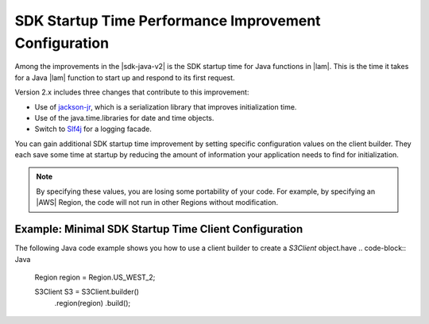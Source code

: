 .. Copyright 2010-2018 Amazon.com, Inc. or its affiliates. All Rights Reserved.

   This work is licensed under a Creative Commons Attribution-NonCommercial-ShareAlike 4.0
   International License (the "License"). You may not use this file except in compliance with the
   License. A copy of the License is located at http://creativecommons.org/licenses/by-nc-sa/4.0/.

   This file is distributed on an "AS IS" BASIS, WITHOUT WARRANTIES OR CONDITIONS OF ANY KIND,
   either express or implied. See the License for the specific language governing permissions and
   limitations under the License.

#######################################################
SDK Startup Time Performance Improvement Configuration
#######################################################

.. meta::
   :description: How to minimize SDK Startup Time using the AWS SDK for Java.

Among the improvements in the |sdk-java-v2| is the SDK startup time for Java functions in
|lam|. This is the time it takes for a Java |lam| function to start up and respond to its
first request.

Version 2.x includes three changes that contribute to this improvement:

* Use of `jackson-jr <https://github.com/FasterXML/jackson-jr>`_, which is
  a serialization library that improves initialization time.

* Use of the java.time.libraries for date and time objects.

* Switch to `Slf4j <https://www.slf4j.org/>`_ for a logging facade.

You can gain additional SDK startup time improvement by setting specific configuration values on
the client builder. They each save some time at startup by reducing the amount of information
your application needs to find for initialization.

.. note::
  By specifying these values, you are losing some portability of your code.
  For example, by specifying an |AWS| Region, the code will not run in other Regions without modification.

Example: Minimal SDK Startup Time Client Configuration
======================================================

The following Java code example shows you how to use a client builder to create a *S3Client* object.have
.. code-block:: Java

    Region region = Region.US_WEST_2;

    S3Client S3 = S3Client.builder()
                .region(region)
                .build();

